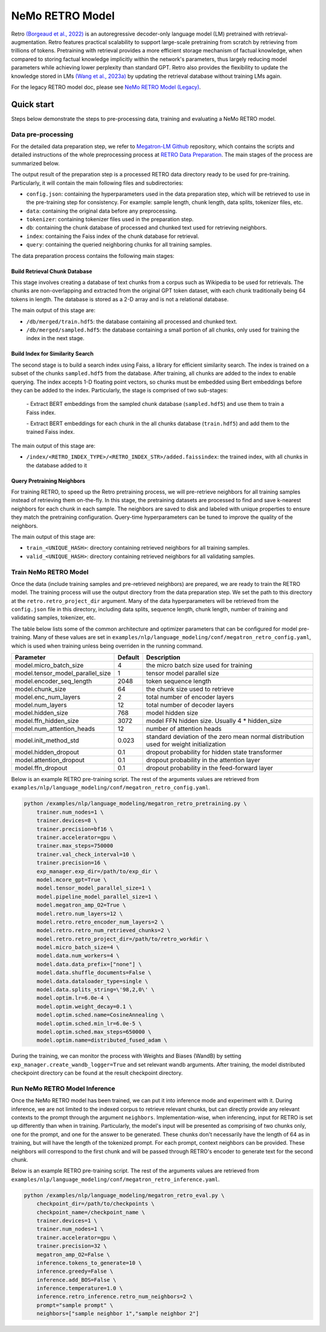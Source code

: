 NeMo RETRO Model
================

Retro `(Borgeaud et al., 2022) <https://arxiv.org/abs/2112.04426>`_ is an autoregressive decoder-only language model (LM)
pretrained with retrieval-augmentation.
Retro features practical scalability to support large-scale pretraining from scratch by retrieving from trillions of
tokens.
Pretraining with retrieval provides a more efficient storage mechanism of factual knowledge, when compared to storing
factual knowledge implicitly within the network's parameters, thus largely reducing model parameters while achieving
lower perplexity than standard GPT.
Retro also provides the flexibility to update the
knowledge stored in LMs `(Wang et al., 2023a) <https://arxiv.org/abs/2304.06762>`_
by updating the retrieval database without training LMs again. 

For the legacy RETRO model doc, please see `NeMo RETRO Model (Legacy) <https://github.com/NVIDIA/NeMo/blob/main/docs/source/nlp/nemo_megatron/retro/retro_model_legacy.rst>`_.

Quick start
************
Steps below demonstrate the steps to pre-processing data, training and evaluating a NeMo RETRO model.

Data pre-processing
-------------------

For the detailed data preparation step, we refer to `Megatron-LM Github <https://github.com/NVIDIA/Megatron-LM/>`_ repository, which contains the scripts and detailed instructions of the whole preprocessing process at `RETRO Data Preparation <https://github.com/NVIDIA/Megatron-LM/blob/0fecd76e995c136021d478c6c52caa57c2f9aa25/tools/retro/build_db.md>`_. The main stages of the process are summarized below. 

The output result of the preparation step is a processed RETRO data directory ready to be used for pre-training. Particularly, it  will contain the main following files and subdirectories:

* ``config.json``: containing the hyperparameters used in the data preparation step, which will be retrieved to use in the pre-training step for consistency. For example: sample length, chunk length, data splits, tokenizer files, etc.
* ``data``: containing the original data before any preprocessing.
* ``tokenizer``: containing tokenizer files used in the preparation step.
* ``db``: containing the chunk database of processed and chunked text used for retrieving neighbors. 
* ``index``: containing the Faiss index of the chunk database for retrieval.
* ``query``: containing the queried neighboring chunks for all training samples.


The data preparation process contains the following main stages:

Build Retrieval Chunk Database
##############################

This stage involves creating a database of text chunks from a corpus such as Wikipedia to be used for retrievals. The chunks are non-overlapping and extracted from the original GPT token dataset, with each chunk traditionally being 64 tokens in length. The database is stored as a 2-D array and is not a relational database. 

The main output of this stage are:

* ``/db/merged/train.hdf5``: the database containing all processed and chunked text.
* ``/db/merged/sampled.hdf5``: the database containing a small portion of all chunks, only used for training the index in the next stage.

Build Index for Similarity Search
#################################

The second stage is to build a search index using Faiss, a library for efficient similarity search. The index is trained on a subset of the chunks ``sampled.hdf5`` from the database. After training, all chunks are added to the index to enable querying. The index accepts 1-D floating point vectors, so chunks must be embedded using Bert embeddings before they can be added to the index. Particularly, the stage is comprised of two sub-stages:

    \- Extract BERT embeddings from the sampled chunk database (``sampled.hdf5``) and use them to train a Faiss index.
    
    \- Extract BERT embeddings for each chunk in the all chunks database (``train.hdf5``) and add them to the trained Faiss index.

The main output of this stage are:

* ``/index/<RETRO_INDEX_TYPE>/<RETRO_INDEX_STR>/added.faissindex``: the trained index, with all chunks in the database added to it

Query Pretraining Neighbors
###########################

For training RETRO, to speed up the Retro pretraining process, we will pre-retrieve neighbors for all training samples instead of retrieving them on-the-fly. In this stage, the pretraining datasets are processed to find and save k-nearest neighbors for each chunk in each sample. The neighbors are saved to disk and labeled with unique properties to ensure they match the pretraining configuration. Query-time hyperparameters can be tuned to improve the quality of the neighbors.

The main output of this stage are:

* ``train_<UNIQUE_HASH>``: directory containing retrieved neighbors for all training samples.
* ``valid_<UNIQUE_HASH>``: directory containing retrieved neighbors for all validating samples.



Train NeMo RETRO Model
-----------------------

Once the data (include training samples and pre-retrieved neighbors) are prepared, we are ready to train the RETRO model. The training process will use the output directory from the data preparation step. We set the path to this directory at the ``retro.retro_project_dir`` argument. Many of the data hyperparameters will be retrieved from the ``config.json`` file in this directory, including data splits, sequence length, chunk length, number of training and validating samples, tokenizer, etc.

The table below lists some of the common architecture and optimizer parameters that can be configured for model pre-training. Many of these values are set in ``examples/nlp/language_modeling/conf/megatron_retro_config.yaml``, which is used when training unless being overriden in the running command.

+----------------------------------+-------------+----------------------------------------------------------------------------------------+
| **Parameter**                    | **Default** | **Description**                                                                        |
+==================================+=============+========================================================================================+
| model.micro_batch_size           | 4           | the micro batch size used for training                                                 |
+----------------------------------+-------------+----------------------------------------------------------------------------------------+
| model.tensor_model_parallel_size | 1           | tensor model parallel size                                                             |
+----------------------------------+-------------+----------------------------------------------------------------------------------------+
| model.encoder_seq_length         | 2048        | token sequence length                                                                  |
+----------------------------------+-------------+----------------------------------------------------------------------------------------+
| model.chunk_size                 | 64          | the chunk size used to retrieve                                                        |
+----------------------------------+-------------+----------------------------------------------------------------------------------------+
| model.enc_num_layers             | 2           | total number of encoder layers                                                         |
+----------------------------------+-------------+----------------------------------------------------------------------------------------+
| model.num_layers                 | 12          | total number of decoder layers                                                         |
+----------------------------------+-------------+----------------------------------------------------------------------------------------+
| model.hidden_size                | 768         | model hidden size                                                                      |
+----------------------------------+-------------+----------------------------------------------------------------------------------------+
| model.ffn_hidden_size            | 3072        | model FFN hidden size. Usually 4 * hidden_size                                         |
+----------------------------------+-------------+----------------------------------------------------------------------------------------+
| model.num_attention_heads        | 12          | number of attention heads                                                              |
+----------------------------------+-------------+----------------------------------------------------------------------------------------+
| model.init_method_std            | 0.023       | standard deviation of the zero mean normal distribution used for weight initialization |
+----------------------------------+-------------+----------------------------------------------------------------------------------------+
| model.hidden_dropout             | 0.1         | dropout probability for hidden state transformer                                       |
+----------------------------------+-------------+----------------------------------------------------------------------------------------+
| model.attention_dropout          | 0.1         | dropout probability in the attention layer                                             |
+----------------------------------+-------------+----------------------------------------------------------------------------------------+
| model.ffn_dropout                | 0.1         | dropout probability in the feed-forward layer                                          |
+----------------------------------+-------------+----------------------------------------------------------------------------------------+

Below is an example RETRO pre-training script. The rest of the arguments values are retrieved from ``examples/nlp/language_modeling/conf/megatron_retro_config.yaml``.

.. code-block:: bash

        python /examples/nlp/language_modeling/megatron_retro_pretraining.py \
            trainer.num_nodes=1 \
            trainer.devices=8 \
            trainer.precision=bf16 \
            trainer.accelerator=gpu \
            trainer.max_steps=750000
            trainer.val_check_interval=10 \
            trainer.precision=16 \
            exp_manager.exp_dir=/path/to/exp_dir \
            model.mcore_gpt=True \
            model.tensor_model_parallel_size=1 \
            model.pipeline_model_parallel_size=1 \
            model.megatron_amp_O2=True \
            model.retro.num_layers=12 \
            model.retro.retro_encoder_num_layers=2 \
            model.retro.retro_num_retrieved_chunks=2 \
            model.retro.retro_project_dir=/path/to/retro_workdir \
            model.micro_batch_size=4 \
            model.data.num_workers=4 \
            model.data.data_prefix=["none"] \
            model.data.shuffle_documents=False \
            model.data.dataloader_type=single \
            model.data.splits_string=\'98,2,0\' \
            model.optim.lr=6.0e-4 \
            model.optim.weight_decay=0.1 \
            model.optim.sched.name=CosineAnnealing \
            model.optim.sched.min_lr=6.0e-5 \
            model.optim.sched.max_steps=650000 \
            model.optim.name=distributed_fused_adam \

During the training, we can monitor the process with Weights and Biases (WandB) by setting ``exp_manager.create_wandb_logger=True`` and set relevant wandb arguments.
After training, the model distributed checkpoint directory can be found at the result checkpoint directory.

Run NeMo RETRO Model Inference
-------------------------------

Once the NeMo RETRO model has been trained, we can put it into inference mode and experiment with it. 
During inference, we are not limited to the indexed corpus to retrieve relevant chunks, but can directly provide any relevant contexts to the prompt through the argument ``neighbors``.
Implementation-wise, when inferencing, input for RETRO is set up differently than when in training. Particularly, the model's input will be presented as comprising of two chunks only, one for the prompt, and one for the answer to be generated. These chunks don't necessarily have the length of 64 as in training, but will have the length of the tokenized prompt. For each prompt, context neighbors can be provided. These neighbors will correspond to the first chunk and will be passed through RETRO's encoder to generate text for the second chunk.

Below is an example RETRO pre-training script. The rest of the arguments values are retrieved from ``examples/nlp/language_modeling/conf/megatron_retro_inference.yaml``.

.. code-block:: bash

        python /examples/nlp/language_modeling/megatron_retro_eval.py \
            checkpoint_dir=/path/to/checkpoints \
            checkpoint_name=/checkpoint_name \
            trainer.devices=1 \
            trainer.num_nodes=1 \
            trainer.accelerator=gpu \
            trainer.precision=32 \
            megatron_amp_O2=False \
            inference.tokens_to_generate=10 \
            inference.greedy=False \
            inference.add_BOS=False \
            inference.temperature=1.0 \
            inference.retro_inference.retro_num_neighbors=2 \
            prompt="sample prompt" \
            neighbors=["sample neighbor 1","sample neighbor 2"]
